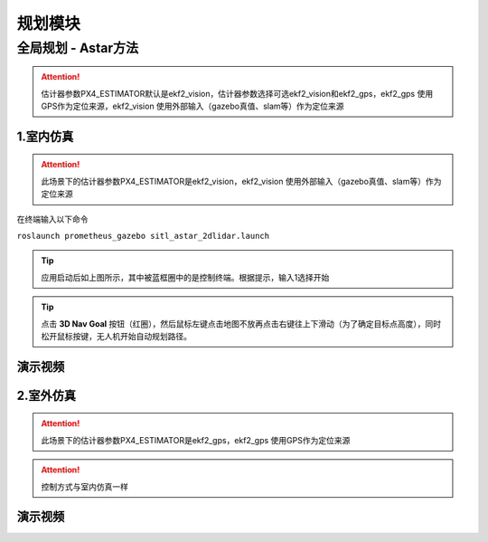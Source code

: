 规划模块
=====================

全局规划 - Astar方法
--------------------

.. image:: ../../images/p450/simulation/estimator.jpg
   :height: 509px
   :width: 1333px
   :scale: 50 %
   :alt: None
   :align: center

.. attention::
    估计器参数PX4_ESTIMATOR默认是ekf2_vision，估计器参数选择可选ekf2_vision和ekf2_gps，ekf2_gps 使用GPS作为定位来源，ekf2_vision 使用外部输入（gazebo真值、slam等）作为定位来源

1.室内仿真
>>>>>>>>>>>>

.. attention::
    此场景下的估计器参数PX4_ESTIMATOR是ekf2_vision，ekf2_vision 使用外部输入（gazebo真值、slam等）作为定位来源

在终端输入以下命令

``roslaunch prometheus_gazebo sitl_astar_2dlidar.launch``

.. image:: ../../images/p450/simulation/1sitl_astar_2dlidar.png
   :height: 720px
   :width: 1280px
   :scale: 50 %
   :alt: None
   :align: center

.. tip::
     应用启动后如上图所示，其中被蓝框圈中的是控制终端。根据提示，输入1选择开始


.. image:: ../../images/p450/simulation/2sitl_astar_2dlidar.png
   :height: 720px
   :width: 1280px
   :scale: 50 %
   :alt: None
   :align: center

.. tip::
     点击 **3D Nav Goal** 按钮（红圈），然后鼠标左键点击地图不放再点击右键往上下滑动（为了确定目标点高度），同时松开鼠标按键，无人机开始自动规划路径。

演示视频
>>>>>>>>>>>>

.. raw:: html

    <iframe width="696" height="422" src="//player.bilibili.com/player.html?aid=675677013&bvid=BV1eU4y1A7tP&cid=414715472&page=6" scrolling="no" border="0" frameborder="no" framespacing="0" allowfullscreen="true"> </iframe>



2.室外仿真
>>>>>>>>>>>>
.. attention::
    此场景下的估计器参数PX4_ESTIMATOR是ekf2_gps，ekf2_gps 使用GPS作为定位来源
.. attention::
    控制方式与室内仿真一样


演示视频
>>>>>>>>>>>>
